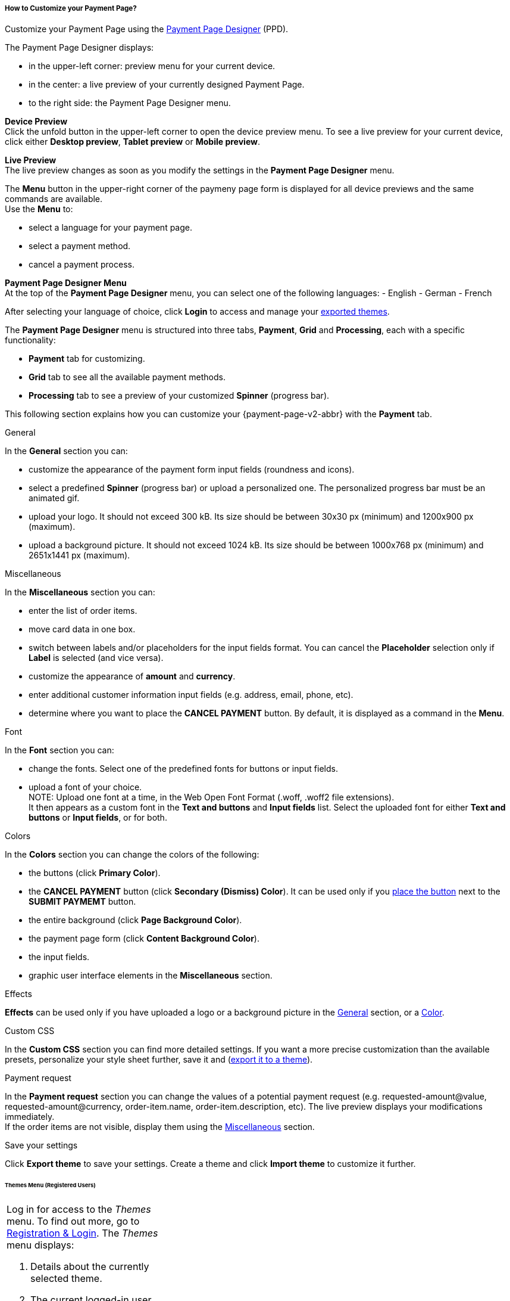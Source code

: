 [#PPD_customize]
===== How to Customize your Payment Page?

Customize your Payment Page using the https://designer-test.{domain}[Payment Page Designer] (PPD).

.The Payment Page Designer displays:

- in the upper-left corner: preview menu for your current device. +
- in the center: a live preview of your currently designed Payment Page. +
- to the right side: the Payment Page Designer menu.

// wait for Ronald to discuss a better name than "Payment Page Styler".

*Device Preview* +
Click the unfold button in the upper-left corner to open the device preview menu. 
To see a live preview for your current device, click either *Desktop preview*, *Tablet preview* or *Mobile preview*.

*Live Preview* +
The live preview changes as soon as you modify the settings in the *Payment Page Designer* menu. +

The *Menu* button in the upper-right corner of the paymeny page form is displayed for all device previews and the same commands are available. +
Use the *Menu* to: 

- select a language for your payment page.
- select a payment method.
- cancel a payment process.

*Payment Page Designer Menu* +
At the top of the *Payment Page Designer* menu, you can select one of the following languages:
- English
- German 
- French

After selecting your language of choice, click *Login* to access and manage your <<PPD_customize_save, exported themes>>.

// You can use these credentials to login to a test environment: User name; Password 

// Who can implement and provide these credentials?

The *Payment Page Designer* menu is structured into three tabs, *Payment*, *Grid* and *Processing*, each with a specific functionality:

- *Payment* tab for customizing.
- *Grid* tab to see all the available payment methods.
- *Processing* tab to see a preview of your customized *Spinner* (progress bar).

This following section explains how you can customize your {payment-page-v2-abbr} with the *Payment* tab.

[#PPD_customize_general]
.General

In the *General* section you can: 

- customize the appearance of the payment form input fields (roundness and icons). +
- select a predefined *Spinner* (progress bar) or upload a personalized one. The personalized progress bar must be an animated gif.
- upload your logo. It should not exceed 300 kB. Its size should be between 30x30 px (minimum) and 1200x900 px (maximum).
- upload a background picture. It should not exceed 1024 kB. Its size should be between 1000x768 px (minimum) and 2651x1441 px (maximum).

[#PPD_customize_misc]
.Miscellaneous

In the *Miscellaneous* section you can:

- enter the list of order items.
- move card data in one box.
- switch between labels and/or placeholders for the input fields format. You can cancel the *Placeholder* selection only if *Label* 
is selected (and vice versa).
- customize the appearance of *amount* and *currency*.
- enter additional customer information input fields (e.g. address, email, phone, etc).
- determine where you want to place the *CANCEL PAYMENT* button. By default, it is displayed as a command in the *Menu*.

[#PPD_customize_font]
.Font

In the *Font* section you can:

- change the fonts. Select one of the predefined fonts for buttons or input fields. +
- upload a font of your choice. + 
NOTE: Upload one font at a time, in the Web Open Font Format (.woff, .woff2 file extensions). +
It then appears as a custom font in the *Text and buttons* and *Input fields* list. Select the uploaded font for either *Text and buttons* or *Input fields*, or for both.

[#PPD_customize_colors]
.Colors

In the *Colors* section you can change the colors of the following: 

- the buttons (click *Primary Color*). 
- the *CANCEL PAYMENT* button (click *Secondary (Dismiss) Color*). It can be used only if you <<PPD_customize_misc, place the button>> next to the *SUBMIT PAYMEMT* button.
- the entire background (click *Page Background Color*).
- the payment page form (click *Content Background Color*).
- the input fields.
- graphic user interface elements in the *Miscellaneous* section.

[#PPD_customize_effects]
.Effects

*Effects* can be used only if you have uploaded a logo or a background picture in the <<PPD_customize_general, General>> section, or a <<PPD_customize_colors, Color>>.

[#PPD_customize_css]
.Custom CSS

In the *Custom CSS* section you can find more detailed settings. If you want a more precise customization than the available presets, personalize your style sheet further, save it and (<<PPD_customize_save, export it to a theme>>).

[#PPD_customize_payment-request]
.Payment request

In the *Payment request* section you can change the values of a potential payment request (e.g. requested-amount@value, requested-amount@currency, order-item.name, order-item.description, etc). The live preview displays your modifications immediately. +
If the order items are not visible, display them using the <<PPD_customize_misc, Miscellaneous>> section.

[#PPD_customize_save]
.Save your settings

Click *Export theme* to save your settings.
Create a theme and click *Import theme* to customize it further.
//// 
Use your login credentials (link to "PPD") to mangage your themes (link to "Managing your Themes").
////

//-




//// 
[#PaymentPageDesigner_QuickStartGuide]
===== Quick Start Guide

{payment-provider-name} Payment Page Designer (PPD) is an intuitive web-tool for
customizing hosted and embedded payment pages. It offers numerous ways
to customize and add fonts, colors, effects, backgrounds, and logos to
create themes which can be exported (and imported for further editing),
or used immediately on your checkout page.

This guide aims to provide a brief overview of the tool's capabilities
and instructions on how to use them.

[#PaymentPageDesigner_QuickStartGuide_OpeningScreen]
====== Opening Screen

[.right]
ifdef::env-wirecard[]
image::images/03-01-07-01-pp-designer-quick-start-guide/Payment_Page_Designer_opening_window.png[Payment Page Designer Opening Window, width=450]
endif::[]

ifndef::env-wirecard[]
image::images/03-01-07-01-pp-designer-quick-start-guide/Payment_Page_Designer_opening_window_whitelabeled.png[Payment Page Designer Opening Window, width=450]
endif::[]


The PPD's GUI has 3 basic parts:

. Live preview in the middle
. Options menu on the right
. View selector on top left

//-

[#PaymentPageDesigner_QuickStartGuide_Livepreview]
*1. Live preview*

The preview updates itself whenever you customize - or add - something
using the tool rack. It is always visible and wholly reactive,
essentially providing you with a real model of how your design will look
when deployed.

[#PaymentPageDesigner_QuickStartGuide_Optionsmenu]
*2. Options Menu*

This is where you will make all the adjustments, edits and choose
settings. Most of this guide will be dedicated to going through the
separate sections of this menu.

[#PaymentPageDesigner_QuickStartGuide_Viewselector]
*3. View selector*

image::images/03-01-07-01-pp-designer-quick-start-guide/Payment_Page_Designer_view_selector.png[Payment Page Designer View Selector, width=520]

All of the designs you create with PPD are fully responsive: with the
view selector, you can switch between the web, tablet, and mobile
versions of your payment page/form.

[#PaymentPageDesigner_QuickStartGuide_RegistrationLogin]
====== Registration & Login

The login button can be found on the top right of the options menu.

Registered users gain access to the _Themes_ menu, which gives them
ability to save, store, and cycle between their themes easily without
leaving PPD.

For more information on theme management,
see <<PaymentPageDesigner_QuickStartGuide_ThemesMenu_RegisteredUsers, Themes Menu (Registered Users)>>
& <<PaymentPageDesigner_QuickStartGuide_ManagingYourThemes, Managing Your Themes>>.

[#PaymentPageDesigner_QuickStartGuide_OptionsMenu]
====== Options Menu (In-Depth)

[#PaymentPageDesigner_QuickStartGuide_General]
.General

[.clearfix]
--
[.right]
image:images/03-01-07-01-pp-designer-quick-start-guide/Payment_Page_Designer_settings_general.png[Payment Page Designer general settings]

. Use the slider to select your preferred level of roundness for the
payment form's corners. 0px (square) is default.
. Flat, material and original (classic) versions of card icons are
available.
. You can upload your logo and set its position using the provided
sliders, the default being top middle of the payment form. It can be
reset or removed at any time. These options become visible only after
you upload a file. image:images/03-01-07-01-pp-designer-quick-start-guide/Payment_Page_Designer_optionsmenu_logo.png[Payment Page Designer Logo option]

. You can also enable various <<PPv2_Features, {payment-page-v2-abbr} features>>.

//-

*The supported logo dimensions are 30 x 30 px min., 1200 x 900 px max.*
--

[#PaymentPageDesigner_QuickStartGuide_Font]
.Font

[.clearfix]
--
[.right]
image::images/03-01-07-01-pp-designer-quick-start-guide/Payment_Page_Designer_settings_font.png[Payment Page Designer font settings]

. In the drop-down menus, you can choose from a number of basic fonts
provided by default, available separately for the form elements and
input text.
. You can upload your own fonts by choosing the font file.
After the upload, they will be listed in the drop-down menus like the
basic fonts, under _Custom fonts_.
. You can set the font size for all of the elements and input fields,
with toggles for bold and italic.

//-

*PPD only accepts the Web Open Font Format (.woff, .woff2 file extensions).*
--

[#PaymentPageDesigner_QuickStartGuide_Background]
.Background

[.clearfix]
--
[.right]
image::images/03-01-07-01-pp-designer-quick-start-guide/Payment_Page_Designer_settings_background_picture.png[Payment Page Designer background picture settings]

In the background section you can choose switch between the hosted
payment page (HPP, default) and embedded payment page (EPP) views:

* For HPP, you can set the background picture over which the live
preview will be rendered. +
*The supported background image dimensions are 1000 x 768 px min., 2651 x 1441 px max.*

* For EPP, you can set a preview site (via URL) over which the live
preview will be rendered. +
You can only use a page (URL) which can be displayed in an iframe as EPP
background.
//-
--

[#PaymentPageDesigner_QuickStartGuide_Effects]
.Effects

[.clearfix]
--
[.right]
image::images/03-01-07-01-pp-designer-quick-start-guide/Payment_Page_Designer_settings_effects.png[Payment Page Designer effects settings]

. The *Blur Effect* toggle halves the opacity sliders globally,
providing the desired effect of transparency.
. You can also set the sliders manually.
. The last two sliders allow you to set the size and intensity of the
payment form's shadow on the margins.
//-
--

[#PaymentPageDesigner_QuickStartGuide_Colors]
.Colors

[.clearfix]
--
[.right]
image::images/03-01-07-01-pp-designer-quick-start-guide/Payment_Page_Designer_settings_header_background_color.png[Payment Page Designer header background color settings]

The *Colors* section provides drop-down menus for customizing the colors
of all the payment form elements. You can set colors separately for the
header, content, and footer parts of the form.

Mix the colors manually or use RGB/HEX codes. Color history feature is
available.

image::images/03-01-07-01-pp-designer-quick-start-guide/Payment_Page_Designer_settings_background_colors.png[Payment Page Designer background colors settings]
--

[#PaymentPageDesigner_QuickStartGuide_CustomCSS]
.Custom CSS

[.clearfix]
--
[.right]
image::images/03-01-07-01-pp-designer-quick-start-guide/Payment_Page_Designer_settings_customcss.png[Payment Page Designer custom CSS settings]


You can write or paste your optional CSS markup into the provided text
editor. Classic white and dark modes for the text editor are available,
as is full screen.
--

[#PaymentPageDesigner_QuickStartGuide_ImportExport]
.Import/Export

Import or export your PPD themes using their respective buttons at the
very bottom of the options menu.

NOTE: PPD uses the JSON format to store and interpret theme data.

////

[#PaymentPageDesigner_QuickStartGuide_ThemesMenu_RegisteredUsers]
====== Themes Menu (Registered Users)

[cols="1,1,1"]
[frame=none]
[grid=none]
|===
a|Log in for access to the _Themes_ menu. To find out more, go to <<PaymentPageDesigner_QuickStartGuide_RegistrationLogin, Registration & Login>>. 
The _Themes_ menu displays:

. Details about the currently selected theme.
. The current logged-in user. Change the user by clicking the pencil on the right.
. The _Create New Theme_ window.
image:images/03-01-07-01-pp-designer-quick-start-guide/Payment_Page_Designer_themes_menu_create_new_theme.png[Payment Page Designer create new theme]

. The option to import a theme in `.json` file format from your
computer. A new theme named after the file is created upon import.
. A list of your current themes.
. The *Preview* button.
//-

You can switch between the _Themes_ and the default payment page designer menu at
any time. To go back to the default menu, click the *BACK TO STYLER* button at the bottom.

The Payment Page Designer menu now displays the following buttons instead of *Import theme* and *Export theme*:
image:images/03-01-07-01-pp-designer-quick-start-guide/Payment_Page_Designer_themes_menu_manage_save.png[Payment Page Designer manage and save buttons]

A. The *MANAGE* button. Click to switch to the _Themes_ menu.
B. The *SAVE YOUR STYLE* button. Click to save your work progress. If the theme
hasn't been created yet, a window opens where you can name and
save your new theme.
//-
a|
ifdef::env-wirecard[]
image::images/03-01-07-01-pp-designer-quick-start-guide/Payment_Page_Designer_themes_menu_themes_user.png[Payment Page Designer themes user]
endif::[]

ifndef::env-wirecard[]
image::images/03-01-07-01-pp-designer-quick-start-guide/Payment_Page_Designer_themes_menu_themes_user_whitelabeled.png[Payment Page Designer themes user]
endif::[]

a|image::images/03-01-07-01-pp-designer-quick-start-guide/Payment_Page_Designer_themes_menu_styling_theme_details.png[Payment Page Designer styling theme details]
|===

[#PaymentPageDesigner_QuickStartGuide_ManagingYourThemes]
.Managing Your Themes

[.clearfix]
--
[.right]
image::images/03-01-07-01-pp-designer-quick-start-guide/Payment_Page_Designer_managing_your_themes.png[Payment Page Designer managing themes]

Click each theme to open a window with its details. Discover below each button's functionality:

. Sets the selected theme as default. 
. Saves your current work progress.
. Activates the selected theme.
. Saves the selected theme under a different name.
. Deactivates the selected theme.
. Exports the selected theme as a `.json` file.
. Switches to the Payment Page Designer menu with the customized setting of the selected theme.
. Removes the selected theme from the PPD.
. Allows you to edit the theme name.
. Opens a preview of the theme with basic information. You can download the preview in `.jpeg` format.
//-
--
image::images/03-01-07-01-pp-designer-quick-start-guide/Payment_Page_Designer_test.png[Payment Page Designer test]
